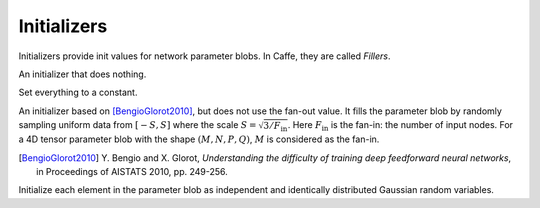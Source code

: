 Initializers
============

Initializers provide init values for network parameter blobs. In Caffe, they are
called *Fillers*.

.. class:: NullInitializer

   An initializer that does nothing.

.. class:: ConstantInitializer

   Set everything to a constant.

   .. attribute:: value

      The value used to initialize a parameter blob. Typically this is set to 0.

.. class:: XavierInitializer

   An initializer based on [BengioGlorot2010]_, but does not use the fan-out
   value. It fills the parameter blob by randomly sampling uniform data from
   :math:`[-S,S]` where the scale :math:`S=\sqrt{3 / F_{\text{in}}}`. Here
   :math:`F_{\text{in}}` is the fan-in: the number of input nodes. For a 4D
   tensor parameter blob with the shape :math:`(M,N,P,Q)`, :math:`M` is
   considered as the fan-in.

   .. [BengioGlorot2010] Y. Bengio and X. Glorot, *Understanding the
      difficulty of training deep feedforward neural networks*, in Proceedings of
      AISTATS 2010, pp. 249-256.

.. class:: GaussianInitializer

   Initialize each element in the parameter blob as independent and identically
   distributed Gaussian random variables.

   .. attribute:: mean

      Default 0.

   .. attribute:: std

      Default 1.
